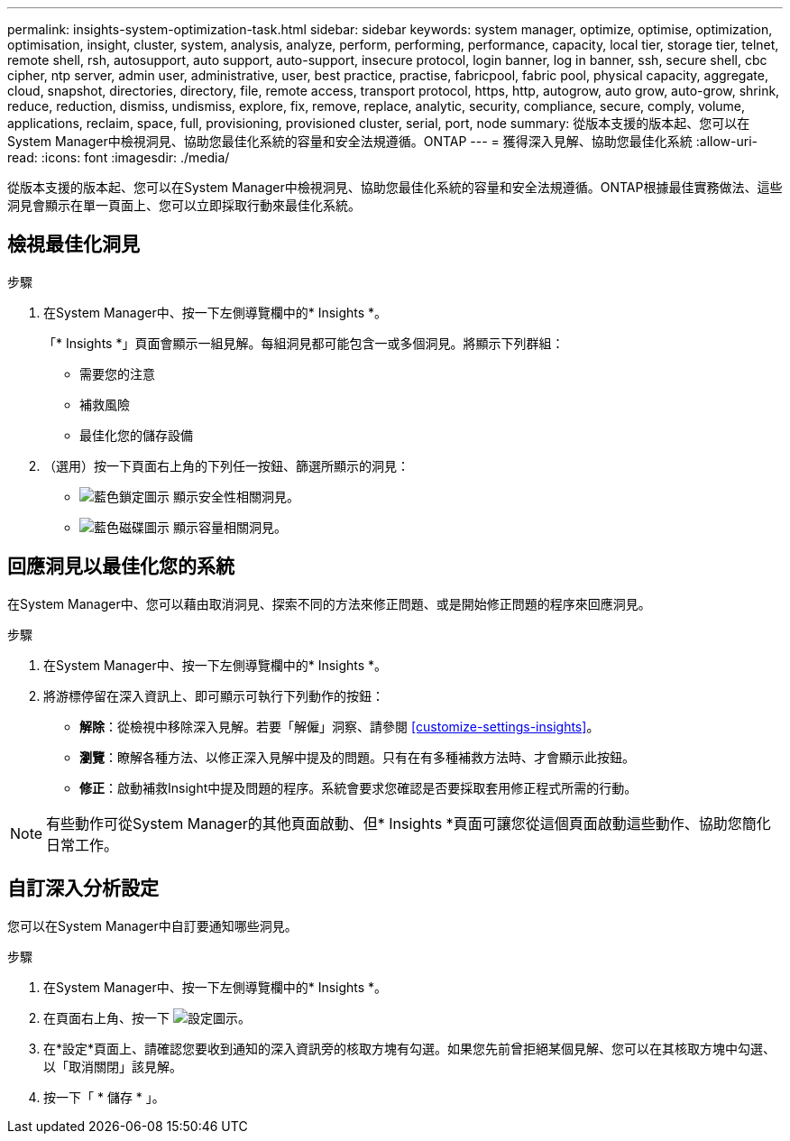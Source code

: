 ---
permalink: insights-system-optimization-task.html 
sidebar: sidebar 
keywords: system manager, optimize, optimise, optimization, optimisation, insight, cluster, system, analysis, analyze, perform, performing, performance, capacity, local tier, storage tier, telnet, remote shell, rsh, autosupport, auto support, auto-support, insecure protocol, login banner, log in banner, ssh, secure shell, cbc cipher, ntp server, admin user, administrative, user, best practice, practise, fabricpool, fabric pool, physical capacity, aggregate, cloud, snapshot, directories, directory, file, remote access, transport protocol, https, http, autogrow, auto grow, auto-grow, shrink, reduce, reduction, dismiss, undismiss, explore, fix, remove, replace, analytic, security, compliance, secure, comply, volume, applications, reclaim, space, full, provisioning, provisioned cluster, serial, port, node 
summary: 從版本支援的版本起、您可以在System Manager中檢視洞見、協助您最佳化系統的容量和安全法規遵循。ONTAP 
---
= 獲得深入見解、協助您最佳化系統
:allow-uri-read: 
:icons: font
:imagesdir: ./media/


[role="lead"]
從版本支援的版本起、您可以在System Manager中檢視洞見、協助您最佳化系統的容量和安全法規遵循。ONTAP根據最佳實務做法、這些洞見會顯示在單一頁面上、您可以立即採取行動來最佳化系統。



== 檢視最佳化洞見

.步驟
. 在System Manager中、按一下左側導覽欄中的* Insights *。
+
「* Insights *」頁面會顯示一組見解。每組洞見都可能包含一或多個洞見。將顯示下列群組：

+
** 需要您的注意
** 補救風險
** 最佳化您的儲存設備


. （選用）按一下頁面右上角的下列任一按鈕、篩選所顯示的洞見：
+
** image:icon-security-filter.gif["藍色鎖定圖示"] 顯示安全性相關洞見。
** image:icon-capacity-filter.gif["藍色磁碟圖示"] 顯示容量相關洞見。






== 回應洞見以最佳化您的系統

在System Manager中、您可以藉由取消洞見、探索不同的方法來修正問題、或是開始修正問題的程序來回應洞見。

.步驟
. 在System Manager中、按一下左側導覽欄中的* Insights *。
. 將游標停留在深入資訊上、即可顯示可執行下列動作的按鈕：
+
** *解除*：從檢視中移除深入見解。若要「解僱」洞察、請參閱 <<customize-settings-insights>>。
** *瀏覽*：瞭解各種方法、以修正深入見解中提及的問題。只有在有多種補救方法時、才會顯示此按鈕。
** *修正*：啟動補救Insight中提及問題的程序。系統會要求您確認是否要採取套用修正程式所需的行動。





NOTE: 有些動作可從System Manager的其他頁面啟動、但* Insights *頁面可讓您從這個頁面啟動這些動作、協助您簡化日常工作。



== 自訂深入分析設定

您可以在System Manager中自訂要通知哪些洞見。

.步驟
. 在System Manager中、按一下左側導覽欄中的* Insights *。
. 在頁面右上角、按一下 image:icon_gear.gif["設定圖示"]。
. 在*設定*頁面上、請確認您要收到通知的深入資訊旁的核取方塊有勾選。如果您先前曾拒絕某個見解、您可以在其核取方塊中勾選、以「取消關閉」該見解。
. 按一下「 * 儲存 * 」。

